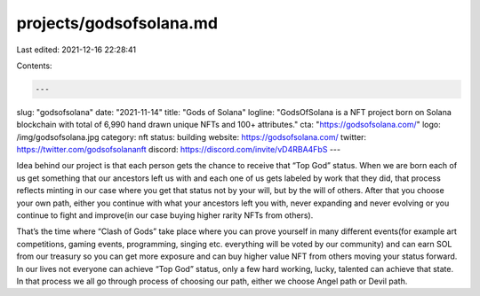 projects/godsofsolana.md
========================

Last edited: 2021-12-16 22:28:41

Contents:

.. code-block:: md

    ---
slug: "godsofsolana"
date: "2021-11-14"
title: "Gods of Solana"
logline: "GodsOfSolana is a NFT project born on Solana blockchain with total of 6,990 hand drawn unique NFTs and 100+ attributes."
cta: "https://godsofsolana.com/"
logo: /img/godsofsolana.jpg
category: nft
status: building
website: https://godsofsolana.com/
twitter: https://twitter.com/godsofsolananft
discord: https://discord.com/invite/vD4RBA4FbS
---

Idea behind our project is that each person gets the chance to receive that “Top God” status. When we are born each of us get something that our ancestors left us with and each one of us gets labeled by work that they did, that process reflects minting in our case where you get that status not by your will, but by the will of others. After that you choose your own path, either you continue with what your ancestors left you with, never expanding and never evolving or you continue to fight and improve(in our case buying higher rarity NFTs from others).

That’s the time where “Clash of Gods” take place where you can prove yourself in many different events(for example art competitions, gaming events, programming, singing etc. everything will be voted by our community) and can earn SOL from our treasury so you can get more exposure and can buy higher value NFT from others moving your status forward.
In our lives not everyone can achieve “Top God” status, only a few hard working, lucky, talented can achieve that state. In that process we all go through process of choosing our path, either we choose Angel path or Devil path.


